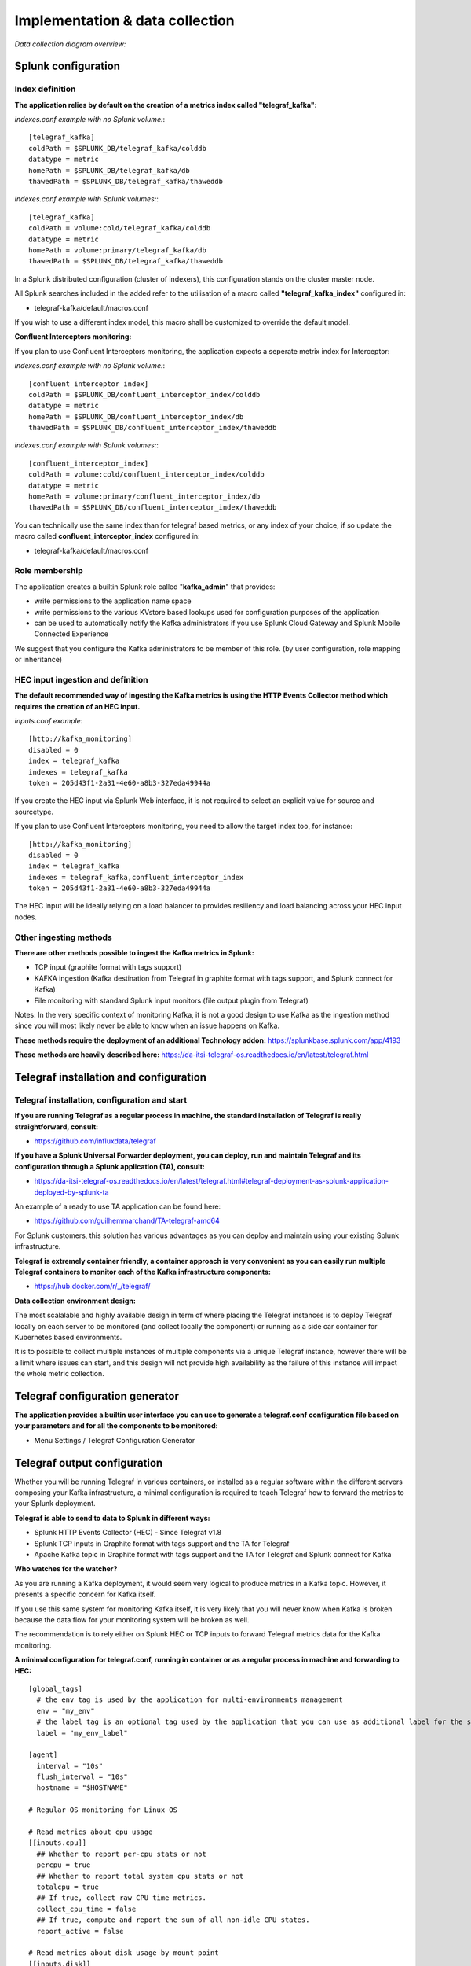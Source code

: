 Implementation & data collection
################################

*Data collection diagram overview:*

.. image:: img/draw.io/overview_diagram.png
   :alt: overview_diagram
   :align: center

Splunk configuration
====================

Index definition
----------------

**The application relies by default on the creation of a metrics index called "telegraf_kafka":**

*indexes.conf example with no Splunk volume:*::

   [telegraf_kafka]
   coldPath = $SPLUNK_DB/telegraf_kafka/colddb
   datatype = metric
   homePath = $SPLUNK_DB/telegraf_kafka/db
   thawedPath = $SPLUNK_DB/telegraf_kafka/thaweddb

*indexes.conf example with Splunk volumes:*::

   [telegraf_kafka]
   coldPath = volume:cold/telegraf_kafka/colddb
   datatype = metric
   homePath = volume:primary/telegraf_kafka/db
   thawedPath = $SPLUNK_DB/telegraf_kafka/thaweddb

In a Splunk distributed configuration (cluster of indexers), this configuration stands on the cluster master node.

All Splunk searches included in the added refer to the utilisation of a macro called **"telegraf_kafka_index"** configured in:

* telegraf-kafka/default/macros.conf

If you wish to use a different index model, this macro shall be customized to override the default model.

**Confluent Interceptors monitoring:**

If you plan to use Confluent Interceptors monitoring, the application expects a seperate metrix index for Interceptor:

*indexes.conf example with no Splunk volume:*::

   [confluent_interceptor_index]
   coldPath = $SPLUNK_DB/confluent_interceptor_index/colddb
   datatype = metric
   homePath = $SPLUNK_DB/confluent_interceptor_index/db
   thawedPath = $SPLUNK_DB/confluent_interceptor_index/thaweddb

*indexes.conf example with Splunk volumes:*::

   [confluent_interceptor_index]
   coldPath = volume:cold/confluent_interceptor_index/colddb
   datatype = metric
   homePath = volume:primary/confluent_interceptor_index/db
   thawedPath = $SPLUNK_DB/confluent_interceptor_index/thaweddb

You can technically use the same index than for telegraf based metrics, or any index of your choice, if so update the macro called **confluent_interceptor_index** configured in:

* telegraf-kafka/default/macros.conf

Role membership
---------------

The application creates a builtin Splunk role called "**kafka_admin**" that provides:

- write permissions to the application name space
- write permissions to the various KVstore based lookups used for configuration purposes of the application
- can be used to automatically notify the Kafka administrators if you use Splunk Cloud Gateway and Splunk Mobile Connected Experience

We suggest that you configure the Kafka administrators to be member of this role. (by user configuration, role mapping or inheritance)

HEC input ingestion and definition
----------------------------------

**The default recommended way of ingesting the Kafka metrics is using the HTTP Events Collector method which requires the creation of an HEC input.**

*inputs.conf example:*

::

   [http://kafka_monitoring]
   disabled = 0
   index = telegraf_kafka
   indexes = telegraf_kafka
   token = 205d43f1-2a31-4e60-a8b3-327eda49944a

If you create the HEC input via Splunk Web interface, it is not required to select an explicit value for source and sourcetype.

If you plan to use Confluent Interceptors monitoring, you need to allow the target index too, for instance:

::

   [http://kafka_monitoring]
   disabled = 0
   index = telegraf_kafka
   indexes = telegraf_kafka,confluent_interceptor_index
   token = 205d43f1-2a31-4e60-a8b3-327eda49944a


The HEC input will be ideally relying on a load balancer to provides resiliency and load balancing across your HEC input nodes.

Other ingesting methods
-----------------------

**There are other methods possible to ingest the Kafka metrics in Splunk:**

* TCP input (graphite format with tags support)
* KAFKA ingestion (Kafka destination from Telegraf in graphite format with tags support, and Splunk connect for Kafka)
* File monitoring with standard Splunk input monitors (file output plugin from Telegraf)

Notes: In the very specific context of monitoring Kafka, it is not a good design to use Kafka as the ingestion method since you will most likely never be able to know when an issue happens on Kafka.

**These methods require the deployment of an additional Technology addon:** https://splunkbase.splunk.com/app/4193

**These methods are heavily described here:** https://da-itsi-telegraf-os.readthedocs.io/en/latest/telegraf.html

Telegraf installation and configuration
=======================================

Telegraf installation, configuration and start
----------------------------------------------

**If you are running Telegraf as a regular process in machine, the standard installation of Telegraf is really straightforward, consult:**

- https://github.com/influxdata/telegraf

**If you have a Splunk Universal Forwarder deployment, you can deploy, run and maintain Telegraf and its configuration through a Splunk application (TA), consult:**

- https://da-itsi-telegraf-os.readthedocs.io/en/latest/telegraf.html#telegraf-deployment-as-splunk-application-deployed-by-splunk-ta

An example of a ready to use TA application can be found here:

- https://github.com/guilhemmarchand/TA-telegraf-amd64

For Splunk customers, this solution has various advantages as you can deploy and maintain using your existing Splunk infrastructure.

**Telegraf is extremely container friendly, a container approach is very convenient as you can easily run multiple Telegraf containers to monitor each of the Kafka infrastructure components:**

- https://hub.docker.com/r/_/telegraf/

**Data collection environment design:**

The most scalalable and highly available design in term of where placing the Telegraf instances is to deploy Telegraf locally on each server to be monitored (and collect locally the component) or running as a side car container for Kubernetes based environments.

It is to possible to collect multiple instances of multiple components via a unique Telegraf instance, however there will be a limit where issues can start, and this design will not provide high availability as the failure of this instance will impact the whole metric collection.

Telegraf configuration generator
================================

**The application provides a builtin user interface you can use to generate a telegraf.conf configuration file based on your parameters and for all the components to be monitored:**

* Menu Settings / Telegraf Configuration Generator

.. image:: img/config-generator1.png
   :alt: config-generator1.png
   :align: center

.. image:: img/config-generator2.png
   :alt: config-generator2.png
   :align: center

Telegraf output configuration
=============================

Whether you will be running Telegraf in various containers, or installed as a regular software within the different servers composing your Kafka
infrastructure, a minimal configuration is required to teach Telegraf how to forward the metrics to your Splunk deployment.

**Telegraf is able to send to data to Splunk in different ways:**

* Splunk HTTP Events Collector (HEC) - Since Telegraf v1.8
* Splunk TCP inputs in Graphite format with tags support and the TA for Telegraf
* Apache Kafka topic in Graphite format with tags support and the TA for Telegraf and Splunk connect for Kafka

**Who watches for the watcher?**

As you are running a Kafka deployment, it would seem very logical to produce metrics in a Kafka topic.
However, it presents a specific concern for Kafka itself.

If you use this same system for monitoring Kafka itself, it is very likely that you will never know when Kafka is broken because the data flow for your monitoring system will be broken as well.

The recommendation is to rely either on Splunk HEC or TCP inputs to forward Telegraf metrics data for the Kafka monitoring.

**A minimal configuration for telegraf.conf, running in container or as a regular process in machine and forwarding to HEC:**

::

    [global_tags]
      # the env tag is used by the application for multi-environments management
      env = "my_env"
      # the label tag is an optional tag used by the application that you can use as additional label for the services or infrastructure
      label = "my_env_label"

    [agent]
      interval = "10s"
      flush_interval = "10s"
      hostname = "$HOSTNAME"

    # Regular OS monitoring for Linux OS

    # Read metrics about cpu usage
    [[inputs.cpu]]
      ## Whether to report per-cpu stats or not
      percpu = true
      ## Whether to report total system cpu stats or not
      totalcpu = true
      ## If true, collect raw CPU time metrics.
      collect_cpu_time = false
      ## If true, compute and report the sum of all non-idle CPU states.
      report_active = false

    # Read metrics about disk usage by mount point
    [[inputs.disk]]

      ## Ignore mount points by filesystem type.
      ignore_fs = ["tmpfs", "devtmpfs", "devfs"]

    # Read metrics about disk IO by device
    [[inputs.diskio]]

    # Get kernel statistics from /proc/stat
    [[inputs.kernel]]

    # Read metrics about memory usage
    [[inputs.mem]]

    # Get the number of processes and group them by status
    [[inputs.processes]]

    # Read metrics about swap memory usage
    [[inputs.swap]]

    # Read metrics about system load & uptime
    [[inputs.system]]

    # # Read metrics about network interface usage
    [[inputs.net]]

    # # Read TCP metrics such as established, time wait and sockets counts.
    [[inputs.netstat]]

    # # Monitor process cpu and memory usage
    [[inputs.procstat]]
       pattern = ".*"

    # outputs
    [[outputs.http]]
       url = "https://splunk:8088/services/collector"
       insecure_skip_verify = true
       data_format = "splunkmetric"
        ## Provides time, index, source overrides for the HEC
       splunkmetric_hec_routing = true
        ## Additional HTTP headers
        [outputs.http.headers]
       # Should be set manually to "application/json" for json data_format
          Content-Type = "application/json"
          Authorization = "Splunk 205d43f1-2a31-4e60-a8b3-327eda49944a"
          X-Splunk-Request-Channel = "205d43f1-2a31-4e60-a8b3-327eda49944a"

**If for some reasons, you have to use either of the 2 other solutions, please consult:**

* https://da-itsi-telegraf-os.readthedocs.io/en/latest/telegraf.html

Notes: The configuration above provides out of the box OS monitoring for the hosts, which can be used by the Operating System monitoring application for Splunk:

https://splunkbase.splunk.com/app/4271/

Jolokia JVM monitoring
======================

.. image:: img/jolokia_logo.png
   :alt: jolokia_logo.png
   :align: center

**The following Kafka components require Jolokia to be deployed and started, as the modern and efficient interface to JMX that is collected by Telegraf:**

* Zookeeper
* Apache Kafka Brokers
* Apache Kafka Connect
* Confluent schema-registry
* Confluent ksql-server
* Confluent kafka-rest

**For the complete documentation of Jolokia, see:**

- https://jolokia.org

**Jolokia JVM agent can be started in 2 ways, either as using the -javaagent argument during the start of the JVM, or on the fly by attaching Jolokia to the PID ot the JVM:**

- https://jolokia.org/reference/html/agents.html#agents-jvm

Starting Jolokia with the JVM
=============================

**To start Jolokia agent using the -javaagent argument, use such option at the start of the JVM:**

::

    -javaagent:/opt/jolokia/jolokia.jar=port=8778,host=0.0.0.0

*Note: This method is the method used in the docker example within this documentation by using the environment variables of the container.*

**When running on dedicated servers or virtual machines, update the relevant systemd configuration file to start Jolokia automatically:**

For Zookeeper
-------------

**For bare-metals and dedicated VMs:**

- Edit: ``/lib/systemd/system/confluent-zookeeper.service``

- Add ``-javaagent`` argument:

::

  [Unit]
  Description=Apache Kafka - ZooKeeper
  Documentation=http://docs.confluent.io/
  After=network.target

  [Service]
  Type=simple
  User=cp-kafka
  Group=confluent
  ExecStart=/usr/bin/zookeeper-server-start /etc/kafka/zookeeper.properties
  Environment="KAFKA_OPTS=-javaagent:/opt/jolokia/jolokia.jar=port=8778,host=0.0.0.0"
  Environment="LOG_DIR=/var/log/zookeeper"
  TimeoutStopSec=180
  Restart=no

  [Install]
  WantedBy=multi-user.target

- Reload systemd and restart:

::

    sudo systemctl daemon-restart
    sudo systemctl restart confluent-zookeeper

**For container based environments:**

*Define the following environment variable when starting the containers:*

::

    KAFKA_OPTS: "-javaagent:/opt/jolokia/jolokia.jar=port=8778,host=0.0.0.0"

For Kafka brokers
-----------------

**For bare-metals and dedicated VMs:**

- Edit: ``/lib/systemd/system/confluent-kafka.service``

- Add ``-javaagent`` argument:

::

    [Unit]
    Description=Apache Kafka - broker
    Documentation=http://docs.confluent.io/
    After=network.target confluent-zookeeper.target

    [Service]
    Type=simple
    User=cp-kafka
    Group=confluent
    ExecStart=/usr/bin/kafka-server-start /etc/kafka/server.properties
    Environment="KAFKA_OPTS=-javaagent:/opt/jolokia/jolokia.jar=port=8778,host=0.0.0.0"
    TimeoutStopSec=180
    Restart=no

    [Install]
    WantedBy=multi-user.target

- Reload systemd and restart:

::

    sudo systemctl daemon-restart
    sudo systemctl restart confluent-kafka

**For container based environments:**

*Define the following environment variable when starting the containers:*

::

    KAFKA_OPTS: "-javaagent:/opt/jolokia/jolokia.jar=port=8778,host=0.0.0.0"

For Kafka Connect
-----------------

**For bare-metals and dedicated VMs:**

- Edit: ``/lib/systemd/system/confluent-kafka-connect.service``

- Add ``-javaagent`` argument:

::

    [Unit]
    Description=Apache Kafka Connect - distributed
    Documentation=http://docs.confluent.io/
    After=network.target confluent-kafka.target

    [Service]
    Type=simple
    User=cp-kafka-connect
    Group=confluent
    ExecStart=/usr/bin/connect-distributed /etc/kafka/connect-distributed.properties
    Environment="KAFKA_OPTS=-javaagent:/opt/jolokia/jolokia.jar=port=8778,host=0.0.0.0"
    Environment="LOG_DIR=/var/log/connect"
    TimeoutStopSec=180
    Restart=no

    [Install]
    WantedBy=multi-user.target

- Reload systemd and restart:

::

    sudo systemctl daemon-restart
    sudo systemctl restart confluent-kafka-connect

**For container based environments:**

*Define the following environment variable when starting the containers:*

::

    KAFKA_OPTS: "-javaagent:/opt/jolokia/jolokia.jar=port=8778,host=0.0.0.0"

For Confluent schema-registry
-----------------------------

**For bare-metals and dedicated VMs:**

- Edit: ``/lib/systemd/system/confluent-schema-registry.service``

- Add ``-javaagent`` argument:

::

    [Unit]
    Description=RESTful Avro schema registry for Apache Kafka
    Documentation=http://docs.confluent.io/
    After=network.target confluent-kafka.target

    [Service]
    Type=simple
    User=cp-schema-registry
    Group=confluent
    Environment="LOG_DIR=/var/log/confluent/schema-registry"
    Environment="SCHEMA_REGISTRY_OPTS=-javaagent:/opt/jolokia/jolokia.jar=port=8778,host=0.0.0.0"
    ExecStart=/usr/bin/schema-registry-start /etc/schema-registry/schema-registry.properties
    TimeoutStopSec=180
    Restart=no

    [Install]
    WantedBy=multi-user.target

- Reload systemd and restart:

::

    sudo systemctl daemon-restart
    sudo systemctl restart confluent-schema-registry

**For container based environments:**

*Define the following environment variable when starting the containers:*

::

    SCHEMA_REGISTRY_OPTS: "-javaagent:/opt/jolokia/jolokia.jar=port=8778,host=0.0.0.0"

For Confluent ksql-server
-------------------------

**For bare-metals and dedicated VMs:**

- Edit: ``/lib/systemd/system/confluent-ksql.service``

- Add ``-javaagent`` argument:

::

    [Unit]
    Description=Streaming SQL engine for Apache Kafka
    Documentation=http://docs.confluent.io/
    After=network.target confluent-kafka.target confluent-schema-registry.target

    [Service]
    Type=simple
    User=cp-ksql
    Group=confluent
    Environment="LOG_DIR=/var/log/confluent/ksql"
    Environment="KSQL_OPTS=-javaagent:/opt/jolokia/jolokia.jar=port=8778,host=0.0.0.0"
    ExecStart=/usr/bin/ksql-server-start /etc/ksql/ksql-server.properties
    TimeoutStopSec=180
    Restart=no

    [Install]
    WantedBy=multi-user.target

- Reload systemd and restart:

::

    sudo systemctl daemon-restart
    sudo systemctl restart confluent-ksql

**For container based environments:**

*Define the following environment variable when starting the containers:*

::

    KSQL_OPTS: "-javaagent:/opt/jolokia/jolokia.jar=port=8778,host=0.0.0.0"

For Confluent kafka-rest
------------------------

**For bare-metals and dedicated VMs:**

- Edit: ``/lib/systemd/system/confluent-kafka-rest.service``

- Add ``-javaagent`` argument:

::

    [Unit]
    Description=A REST proxy for Apache Kafka
    Documentation=http://docs.confluent.io/
    After=network.target confluent-kafka.target

    [Service]
    Type=simple
    User=cp-kafka-rest
    Group=confluent
    Environment="LOG_DIR=/var/log/confluent/kafka-rest"
    Environment="KAFKAREST_OPTS=-javaagent:/opt/jolokia/jolokia.jar=port=8778,host=0.0.0.0"


    ExecStart=/usr/bin/kafka-rest-start /etc/kafka-rest/kafka-rest.properties
    TimeoutStopSec=180
    Restart=no

    [Install]
    WantedBy=multi-user.target

- Reload systemd and restart:

::

    sudo systemctl daemon-restart
    sudo systemctl restart confluent-kafka-rest

**For container based environments:**

*Define the following environment variable when starting the containers:*

::

    KAFKAREST_OPTS: "-javaagent:/opt/jolokia/jolokia.jar=port=8778,host=0.0.0.0"

Notes: "KAFKAREST_OPTS" is not a typo, this is the real name of the environment variable for some reason.

Starting Jolokia on the fly
===========================

**To attach Jolokia agent to an existing JVM, identify its process ID (PID), simplistic example:**

::

    ps -ef | grep 'kafka.properties' | grep -v grep | awk '{print $1}'

**Then:**

::

    java -jar /opt/jolokia/jolokia.jar --host 0.0.0.0 --port 8778 start <PID>

*Add this operation to any custom init scripts you use to start the Kafka components.*

Zookeeper monitoring
====================

*Since the v1.1.31, Zookeeper metrics are now collected via JMX and Jolokia rather than the Telegraf Zookeeper plugin.*

Collecting with Telegraf
------------------------

Depending on how you run Kafka and your architecture preferences, you may prefer to collect all the brokers metrics from one Telegraf collector, or installed locally on the Kafka brocker machine.

**Connecting to multiple remote Jolokia instances:**

::

    [[inputs.jolokia2_agent]]
      name_prefix = "zk_"
      urls = ["http://zookeeper-1:8778/jolokia","http://zookeeper-2:8778/jolokia","http://zookeeper-3:8778/jolokia"]

**Connecting to the local Jolokia instance:**

::

    # Zookeeper JVM monitoring
    [[inputs.jolokia2_agent]]
      name_prefix = "zk_"
      urls = ["http://$HOSTNAME:8778/jolokia"]

Full telegraf.conf example
--------------------------

*The following telegraf.conf collects a cluster of 3 Zookeeper nodes:*

::

    [global_tags]
      # the env tag is used by the application for multi-environments management
      env = "my_env"
      # the label tag is an optional tag used by the application that you can use as additional label for the services or infrastructure
      label = "my_env_label"

    [agent]
      interval = "10s"
      flush_interval = "10s"
      hostname = "$HOSTNAME"

    # outputs
    [[outputs.http]]
       url = "https://splunk:8088/services/collector"
       insecure_skip_verify = true
       data_format = "splunkmetric"
        ## Provides time, index, source overrides for the HEC
       splunkmetric_hec_routing = true
        ## Additional HTTP headers
        [outputs.http.headers]
       # Should be set manually to "application/json" for json data_format
          Content-Type = "application/json"
          Authorization = "Splunk 205d43f1-2a31-4e60-a8b3-327eda49944a"
          X-Splunk-Request-Channel = "205d43f1-2a31-4e60-a8b3-327eda49944a"

    # Zookeeper JMX collection

    [[inputs.jolokia2_agent]]
      name_prefix = "zk_"
      urls = ["http://zookeeper-1:8778/jolokia","http://zookeeper-2:8778/jolokia","http://zookeeper-3:8778/jolokia"]

    [[inputs.jolokia2_agent.metric]]
      name  = "quorum"
      mbean = "org.apache.ZooKeeperService:name0=*"
      tag_keys = ["name0"]

    [[inputs.jolokia2_agent.metric]]
      name = "leader"
      mbean = "org.apache.ZooKeeperService:name0=*,name1=*,name2=Leader"
      tag_keys = ["name1"]

    [[inputs.jolokia2_agent.metric]]
      name = "follower"
      mbean = "org.apache.ZooKeeperService:name0=*,name1=*,name2=Follower"
      tag_keys = ["name1"]

**Visualization of metrics within the Splunk metrics workspace application:**

.. image:: img/zookeeper_metrics_workspace.png
   :alt: zookeeper_metrics_workspace.png
   :align: center

**Using mcatalog search command to verify data availability:**

::

    | mcatalog values(metric_name) values(_dims) where index=* metric_name=zk_*

Kafka brokers monitoring with Jolokia
=====================================

Collecting with Telegraf
------------------------

Depending on how you run Kafka and your architecture preferences, you may prefer to collect all the brokers metrics from one Telegraf collector, or installed locally on the Kafka brocker machine.

**Connecting to multiple remote Jolokia instances:**

::

    # Kafka JVM monitoring
    [[inputs.jolokia2_agent]]
      name_prefix = "kafka_"
      urls = ["http://kafka-1:18778/jolokia","http://kafka-2:28778/jolokia","http://kafka-3:38778/jolokia"]

**Connecting to the local Jolokia instance:**

::

    # Kafka JVM monitoring
    [[inputs.jolokia2_agent]]
      name_prefix = "kafka_"
      urls = ["http://$HOSTNAME:8778/jolokia"]

Full telegraf.conf example
--------------------------

*The following telegraf.conf collects a cluster of 3 Kafka brokers:*

::

    [global_tags]
      # the env tag is used by the application for multi-environments management
      env = "my_env"
      # the label tag is an optional tag used by the application that you can use as additional label for the services or infrastructure
      label = "my_env_label"

    [agent]
      interval = "10s"
      flush_interval = "10s"
      hostname = "$HOSTNAME"

    # outputs
    [[outputs.http]]
       url = "https://splunk:8088/services/collector"
       insecure_skip_verify = true
       data_format = "splunkmetric"
        ## Provides time, index, source overrides for the HEC
       splunkmetric_hec_routing = true
        ## Additional HTTP headers
        [outputs.http.headers]
       # Should be set manually to "application/json" for json data_format
          Content-Type = "application/json"
          Authorization = "Splunk 205d43f1-2a31-4e60-a8b3-327eda49944a"
          X-Splunk-Request-Channel = "205d43f1-2a31-4e60-a8b3-327eda49944a"

    # Kafka JVM monitoring

    [[inputs.jolokia2_agent]]
      name_prefix = "kafka_"
      urls = ["http://kafka-1:18778/jolokia","http://kafka-2:28778/jolokia","http://kafka-3:38778/jolokia"]

    [[inputs.jolokia2_agent.metric]]
      name         = "controller"
      mbean        = "kafka.controller:name=*,type=*"
      field_prefix = "$1."

    [[inputs.jolokia2_agent.metric]]
      name         = "replica_manager"
      mbean        = "kafka.server:name=*,type=ReplicaManager"
      field_prefix = "$1."

    [[inputs.jolokia2_agent.metric]]
      name         = "purgatory"
      mbean        = "kafka.server:delayedOperation=*,name=*,type=DelayedOperationPurgatory"
      field_prefix = "$1."
      field_name   = "$2"

    [[inputs.jolokia2_agent.metric]]
      name     = "client"
      mbean    = "kafka.server:client-id=*,type=*"
      tag_keys = ["client-id", "type"]

    [[inputs.jolokia2_agent.metric]]
      name         = "network"
      mbean        = "kafka.network:name=*,request=*,type=RequestMetrics"
      field_prefix = "$1."
      tag_keys     = ["request"]

    [[inputs.jolokia2_agent.metric]]
      name         = "network"
      mbean        = "kafka.network:name=ResponseQueueSize,type=RequestChannel"
      field_prefix = "ResponseQueueSize"
      tag_keys     = ["name"]

    [[inputs.jolokia2_agent.metric]]
      name         = "network"
      mbean        = "kafka.network:name=NetworkProcessorAvgIdlePercent,type=SocketServer"
      field_prefix = "NetworkProcessorAvgIdlePercent"
      tag_keys     = ["name"]

    [[inputs.jolokia2_agent.metric]]
      name         = "topics"
      mbean        = "kafka.server:name=*,type=BrokerTopicMetrics"
      field_prefix = "$1."

    [[inputs.jolokia2_agent.metric]]
      name         = "topic"
      mbean        = "kafka.server:name=*,topic=*,type=BrokerTopicMetrics"
      field_prefix = "$1."
      tag_keys     = ["topic"]

    [[inputs.jolokia2_agent.metric]]
      name       = "partition"
      mbean      = "kafka.log:name=*,partition=*,topic=*,type=Log"
      field_name = "$1"
      tag_keys   = ["topic", "partition"]

    [[inputs.jolokia2_agent.metric]]
      name       = "log"
      mbean      = "kafka.log:name=LogFlushRateAndTimeMs,type=LogFlushStats"
      field_name = "LogFlushRateAndTimeMs"
      tag_keys   = ["name"]

    [[inputs.jolokia2_agent.metric]]
      name       = "partition"
      mbean      = "kafka.cluster:name=UnderReplicated,partition=*,topic=*,type=Partition"
      field_name = "UnderReplicatedPartitions"
      tag_keys   = ["topic", "partition"]

    [[inputs.jolokia2_agent.metric]]
      name     = "request_handlers"
      mbean    = "kafka.server:name=RequestHandlerAvgIdlePercent,type=KafkaRequestHandlerPool"
      tag_keys = ["name"]

    # JVM garbage collector monitoring
    [[inputs.jolokia2_agent.metric]]
      name     = "jvm_garbage_collector"
      mbean    = "java.lang:name=*,type=GarbageCollector"
      paths    = ["CollectionTime", "CollectionCount", "LastGcInfo"]
      tag_keys = ["name"]

**Visualization of metrics within the Splunk metrics workspace application:**

.. image:: img/kafka_monitoring_metrics_workspace.png
   :alt: kafka_kafka_metrics_workspace.png
   :align: center

**Using mcatalog search command to verify data availability:**

::

    | mcatalog values(metric_name) values(_dims) where index=* metric_name=kafka_*.*

Kafka connect monitoring
========================

Collecting with Telegraf
------------------------

**Connecting to multiple remote Jolokia instances:**

::

   # Kafka-connect JVM monitoring
   [[inputs.jolokia2_agent]]
     name_prefix = "kafka_connect."
     urls = ["http://kafka-connect-1:18779/jolokia","http://kafka-connect-2:28779/jolokia","http://kafka-connect-3:38779/jolokia"]

**Connecting to local Jolokia instance:**

::

   # Kafka-connect JVM monitoring
    [[inputs.jolokia2_agent]]
      name_prefix = "kafka_connect."
      urls = ["http://$HOSTNAME:8778/jolokia"]

Full telegraf.conf example
--------------------------

*bellow a full telegraf.conf example:*

::

   [global_tags]
     # the env tag is used by the application for multi-environments management
     env = "my_env"
     # the label tag is an optional tag used by the application that you can use as additional label for the services or infrastructure
     label = "my_env_label"

   [agent]
     interval = "10s"
     flush_interval = "10s"
     hostname = "$HOSTNAME"

   # outputs
   [[outputs.http]]
      url = "https://splunk:8088/services/collector"
      insecure_skip_verify = true
      data_format = "splunkmetric"
       ## Provides time, index, source overrides for the HEC
      splunkmetric_hec_routing = true
       ## Additional HTTP headers
       [outputs.http.headers]
      # Should be set manually to "application/json" for json data_format
         Content-Type = "application/json"
         Authorization = "Splunk 205d43f1-2a31-4e60-a8b3-327eda49944a"
         X-Splunk-Request-Channel = "205d43f1-2a31-4e60-a8b3-327eda49944a"

   # Kafka-connect JVM monitoring

   [[inputs.jolokia2_agent]]
     name_prefix = "kafka_connect."
     urls = ["http://kafka-connect-1:18779/jolokia","http://kafka-connect-2:28779/jolokia","http://kafka-connect-3:38779/jolokia"]

   [[inputs.jolokia2_agent.metric]]
     name         = "worker"
     mbean        = "kafka.connect:type=connect-worker-metrics"

   [[inputs.jolokia2_agent.metric]]
     name         = "worker"
     mbean        = "kafka.connect:type=connect-worker-rebalance-metrics"

   [[inputs.jolokia2_agent.metric]]
     name         = "connector-task"
     mbean        = "kafka.connect:type=connector-task-metrics,connector=*,task=*"
     tag_keys = ["connector", "task"]

   [[inputs.jolokia2_agent.metric]]
     name         = "sink-task"
     mbean        = "kafka.connect:type=sink-task-metrics,connector=*,task=*"
     tag_keys = ["connector", "task"]

   [[inputs.jolokia2_agent.metric]]
     name         = "source-task"
     mbean        = "kafka.connect:type=source-task-metrics,connector=*,task=*"
     tag_keys = ["connector", "task"]

   [[inputs.jolokia2_agent.metric]]
     name         = "error-task"
     mbean        = "kafka.connect:type=task-error-metrics,connector=*,task=*"
     tag_keys = ["connector", "task"]

   # Kafka connect return a status value which is non numerical
   # Using the enum processor with the following configuration replaces the string value by our mapping
   [[processors.enum]]
     [[processors.enum.mapping]]
       ## Name of the field to map
       field = "status"

       ## Table of mappings
       [processors.enum.mapping.value_mappings]
         paused = 0
         running = 1
         unassigned = 2
         failed = 3
         destroyed = 4

**Visualization of metrics within the Splunk metrics workspace application:**

.. image:: img/kafka_connect_metrics_workspace.png
   :alt: kafka_kafka_connect_workspace.png
   :align: center

**Using mcatalog search command to verify data availability:**

::

    | mcatalog values(metric_name) values(_dims) where index=* metric_name=kafka_connect.*

Kafka LinkedIn monitor - end to end monitoring
==============================================

Installing and starting the Kafka monitor
-----------------------------------------

**LinkedIn provides an extremely powerful open source end to end monitoring solution for Kafka, please consult:**

* https://github.com/linkedin/kafka-monitor

As a builtin configuration, the kafka-monitor implements a jolokia agent, so collecting the metrics with Telegraf cannot be more easy !

**It is very straightforward to run the kafka-monitor in a docker container, first you need to create your own image:**

* https://github.com/linkedin/kafka-monitor/tree/master/docker

**In a nutshell, you would:**

::

    git clone https://github.com/linkedin/kafka-monitor.git
    cd kafka-monitor
    ./gradlew jar
    cd docker

*Edit the Makefile to match your needs*

::

    make container
    make push

**Then start your container, example with docker-compose:**

::

    kafka-monitor:
    image: guilhemmarchand/kafka-monitor:2.0.3
    hostname: kafka-monitor
    volumes:
      - ../kafka-monitor:/usr/local/share/kafka-monitor
    command: "/opt/kafka-monitor/bin/kafka-monitor-start.sh /usr/local/share/kafka-monitor/kafka-monitor.properties"

**Once your Kafka monitor is running, you need a Telegraf instance that will be collecting the JMX beans, example:**

::

    [global_tags]
      # the env tag is used by the application for multi-environments management
      env = "my_env"
      # the label tag is an optional tag used by the application that you can use as additional label for the services or infrastructure
      label = "my_env_label"

    [agent]
      interval = "10s"
      flush_interval = "10s"
      hostname = "$HOSTNAME"

    # outputs
    [[outputs.http]]
       url = "https://splunk:8088/services/collector"
       insecure_skip_verify = true
       data_format = "splunkmetric"
        ## Provides time, index, source overrides for the HEC
       splunkmetric_hec_routing = true
        ## Additional HTTP headers
        [outputs.http.headers]
       # Should be set manually to "application/json" for json data_format
          Content-Type = "application/json"
          Authorization = "Splunk 205d43f1-2a31-4e60-a8b3-327eda49944a"
          X-Splunk-Request-Channel = "205d43f1-2a31-4e60-a8b3-327eda49944a"

    # Kafka JVM monitoring

    [[inputs.jolokia2_agent]]
      name_prefix = "kafka_"
      urls = ["http://kafka-monitor:8778/jolokia"]

    [[inputs.jolokia2_agent.metric]]
      name         = "kafka-monitor"
      mbean        = "kmf.services:name=*,type=*"

**Visualization of metrics within the Splunk metrics workspace application:**

.. image:: img/kafka_monitoring_metrics_workspace.png
   :alt: kafka_monitoring_metrics_workspace.png
   :align: center

**Using mcatalog search command to verify data availability:**

::

    | mcatalog values(metric_name) values(_dims) where index=* metric_name=kafka_kafka-monitor.*

Confluent schema-registry
=========================

Collecting with Telegraf
------------------------

**Connecting to multiple remote Jolokia instances:**

::

   [[inputs.jolokia2_agent]]
     name_prefix = "kafka_schema-registry."
     urls = ["http://schema-registry:18783/jolokia"]

**Connecting to local Jolokia instance:**

::

   # Kafka-connect JVM monitoring
    [[inputs.jolokia2_agent]]
     name_prefix = "kafka_schema-registry."
      urls = ["http://$HOSTNAME:8778/jolokia"]

Full telegraf.conf example
--------------------------

*bellow a full telegraf.conf example:*

::

   [global_tags]
     # the env tag is used by the application for multi-environments management
     env = "my_env"
     # the label tag is an optional tag used by the application that you can use as additional label for the services or infrastructure
     label = "my_env_label"

   [agent]
     interval = "10s"
     flush_interval = "10s"
     hostname = "$HOSTNAME"

   # outputs
   [[outputs.http]]
      url = "https://splunk:8088/services/collector"
      insecure_skip_verify = true
      data_format = "splunkmetric"
       ## Provides time, index, source overrides for the HEC
      splunkmetric_hec_routing = true
       ## Additional HTTP headers
       [outputs.http.headers]
      # Should be set manually to "application/json" for json data_format
         Content-Type = "application/json"
         Authorization = "Splunk 205d43f1-2a31-4e60-a8b3-327eda49944a"
         X-Splunk-Request-Channel = "205d43f1-2a31-4e60-a8b3-327eda49944a"

   # schema-registry JVM monitoring

   [[inputs.jolokia2_agent]]
     name_prefix = "kafka_schema-registry."
     urls = ["http://schema-registry:18783/jolokia"]

   [[inputs.jolokia2_agent.metric]]
     name         = "jetty-metrics"
     mbean        = "kafka.schema.registry:type=jetty-metrics"
     paths = ["connections-active", "connections-opened-rate", "connections-closed-rate"]

   [[inputs.jolokia2_agent.metric]]
     name         = "master-slave-role"
     mbean        = "kafka.schema.registry:type=master-slave-role"

   [[inputs.jolokia2_agent.metric]]
     name         = "jersey-metrics"
     mbean        = "kafka.schema.registry:type=jersey-metrics"

**Visualization of metrics within the Splunk metrics workspace application:**

.. image:: img/confluent_schema-registry_metrics_workspace.png
   :alt: confluent_schema-registry_metrics_workspace.png
   :align: center

**Using mcatalog search command to verify data availability:**

::

    | mcatalog values(metric_name) values(_dims) where index=* metric_name=kafka_schema-registry.*

Confluent ksql-server
=====================

Collecting with Telegraf
------------------------

**Connecting to multiple remote Jolokia instances:**

::

    [[inputs.jolokia2_agent]]
      name_prefix = "kafka_"
      urls = ["http://ksql-server-1:18784/jolokia"]

**Connecting to local Jolokia instance:**

::

    [[inputs.jolokia2_agent]]
      name_prefix = "kafka_"
      urls = ["http://$HOSTNAME:18784/jolokia"]

Full telegraf.conf example
--------------------------

*bellow a full telegraf.conf example:*

::

   [global_tags]
     # the env tag is used by the application for multi-environments management
     env = "my_env"
     # the label tag is an optional tag used by the application that you can use as additional label for the services or infrastructure
     label = "my_env_label"

   [agent]
     interval = "10s"
     flush_interval = "10s"
     hostname = "$HOSTNAME"

   # outputs
   [[outputs.http]]
      url = "https://splunk:8088/services/collector"
      insecure_skip_verify = true
      data_format = "splunkmetric"
       ## Provides time, index, source overrides for the HEC
      splunkmetric_hec_routing = true
       ## Additional HTTP headers
       [outputs.http.headers]
      # Should be set manually to "application/json" for json data_format
         Content-Type = "application/json"
         Authorization = "Splunk 205d43f1-2a31-4e60-a8b3-327eda49944a"
         X-Splunk-Request-Channel = "205d43f1-2a31-4e60-a8b3-327eda49944a"

   # ksql-server JVM monitoring

    [[inputs.jolokia2_agent]]
      name_prefix = "kafka_"
      urls = ["http://ksql-server:18784/jolokia"]

    [[inputs.jolokia2_agent.metric]]
      name         = "ksql-server"
      mbean        = "io.confluent.ksql.metrics:type=*"

**Visualization of metrics within the Splunk metrics workspace application:**

.. image:: img/confluent_ksql_server_metrics_workspace.png
   :alt: confluent_ksql_server_metrics_workspace.png
   :align: center

**Using mcatalog search command to verify data availability:**

::

    | mcatalog values(metric_name) values(_dims) where index=* metric_name=kafka_ksql-server.*

Confluent kafka-rest
====================

Collecting with Telegraf
------------------------

**Connecting to multiple remote Jolokia instances:**

::

    [[inputs.jolokia2_agent]]
      name_prefix = "kafka_kafka-rest."
      urls = ["http://kafka-rest:8778/jolokia"]

**Connecting to local Jolokia instance:**

::

    [[inputs.jolokia2_agent]]
      name_prefix = "kafka_kafka-rest."
      urls = ["http://$HOSTNAME:18785/jolokia"]

Full telegraf.conf example
--------------------------

*bellow a full telegraf.conf example:*

::

   [global_tags]
     # the env tag is used by the application for multi-environments management
     env = "my_env"
     # the label tag is an optional tag used by the application that you can use as additional label for the services or infrastructure
     label = "my_env_label"

   [agent]
     interval = "10s"
     flush_interval = "10s"
     hostname = "$HOSTNAME"

   # outputs
   [[outputs.http]]
      url = "https://splunk:8088/services/collector"
      insecure_skip_verify = true
      data_format = "splunkmetric"
       ## Provides time, index, source overrides for the HEC
      splunkmetric_hec_routing = true
       ## Additional HTTP headers
       [outputs.http.headers]
      # Should be set manually to "application/json" for json data_format
         Content-Type = "application/json"
         Authorization = "Splunk 205d43f1-2a31-4e60-a8b3-327eda49944a"
         X-Splunk-Request-Channel = "205d43f1-2a31-4e60-a8b3-327eda49944a"

    # kafka-rest JVM monitoring

    [[inputs.jolokia2_agent]]
      name_prefix = "kafka_kafka-rest."
      urls = ["http://kafka-rest:18785/jolokia"]

    [[inputs.jolokia2_agent.metric]]
      name         = "jetty-metrics"
      mbean        = "kafka.rest:type=jetty-metrics"
      paths = ["connections-active", "connections-opened-rate", "connections-closed-rate"]

    [[inputs.jolokia2_agent.metric]]
      name         = "jersey-metrics"
      mbean        = "kafka.rest:type=jersey-metrics"

**Visualization of metrics within the Splunk metrics workspace application:**

.. image:: img/confluent_kafka_rest_metrics_workspace.png
   :alt: confluent_kafka_rest_metrics_workspace.png
   :align: center

**Using mcatalog search command to verify data availability:**

::

    | mcatalog values(metric_name) values(_dims) where index=* metric_name=kafka_kafka_kafka-rest.*

Confluent Interceptor Monitoring
================================

Implement Confluent Interceptor integration to Splunk
-----------------------------------------------------

**Confluent Interceptor allows monitoring latency from producers and consumers in any kind of ways and is a very performing and rich way to monitor your Kafka components for Confluent customers:**

- https://docs.confluent.io/current/control-center/installation/clients.html

**To collect Confluent Interceptors metrics in Splunk, we use the following method:**

- We use a Docker container to run the command center console consumer from the interceptor topic, by default "_confluent-monitoring"
- You cannot consume this topic directly in Splunk without the command center console consumer as it contains binary data that would not be readbale
- Once started, the Docker container consumes the topic and outputs the data in the stdout
- The Docker container uses the Splunk Docker logging driver to forward this data to a Splunk HTTP Event Collector endpoint
- Finally, we use the Splunk logs to metrics capabilities to transform the metric events into metrics stored in the Splunk metric store

*For more information about Splunk logs to metrics capabilities, consult:*

- https://docs.splunk.com/Documentation/Splunk/latest/Metrics/L2MOverview

.. image:: img/draw.io/confluent_interceptor_diagram.png
   :alt: confluent_interceptor_diagram.png
   :align: center

**Make sure you enabled Interceptors in your products as explained in the Confluent documentation, for instance for Kafka Connect you will add the following configuration in your worker properties:**

::

  producer.interceptor.classes=io.confluent.monitoring.clients.interceptor.MonitoringProducerInterceptor
  consumer.interceptor.classes=io.confluent.monitoring.clients.interceptor.MonitoringConsumerInterceptor

*Note: adding this config would require a restart of Kafka Connect to be applied*

**Once you decided where to run the Docker container, which could be the same machine hosting the command center for example, you will:**

*Create a new metric (not a event index!) index to store the Confluent interceptor metrics, by default the application excepts:*

- **confluent_interceptor_metrics**

*Create an HEC token dedicated for it, or allow an existing token to forward to the metric index, example:*

::

  [http://confluent_interceptor_metrics]
  disabled = 0
  index = confluent_interceptor_metrics
  indexes = confluent_interceptor_metrics
  token = xxxxxxx-xxxx-xxxx-xxxx-xxxxxxxx

**The following props.conf and transforms.conf configuration need to be deployed to the indexers or intermediate forwarders, these are not need on the search heads:**

*Define the following sourcetype in a props.conf configuration file in Splunk:*

::

  [confluent_interceptor]
  SHOULD_LINEMERGE=false
  LINE_BREAKER=([\r\n]+)
  CHARSET=UTF-8
  # Add the env, label and host inside the JSON, remove anything before the json start
  SEDCMD-add_tags=s/.*?env=([^\s]*)\slabel=([^\s]*)\shost=([^\s]*)\s.*?\{/{"env":"\1","label":"\2","host":"\3",/g

  # Be strict and performer
  TIME_FORMAT=%s%3N
  TIME_PREFIX=\"timestamp\":\"
  MAX_TIMESTAMP_LOOKAHEAD=35

  # Handle the host Meta
  TRANSFORMS-confluent-interceptor-host = confluent_interceptor_host
  # Only keep the metrics, send any other events from the container to the null queue
  TRANSFORMS-setnull = confluent_interceptor_setnull

  # Logs to metrics
  TRANSFORMS-fieldvalue=confluent_interceptor_fields_extraction
  TRANSFORMS-metricslog=confluent_interceptor_eval_pipeline
  METRIC-SCHEMA-TRANSFORMS=metric-schema:extract_metrics

*Define the following transforms in a transforms.conf configuration file in Splunk:*

::

  [confluent_interceptor_setnull]
  REGEX = ^confluentinc/cp-enterprise-control-center
  DEST_KEY = queue
  FORMAT = nullQueue

  [confluent_interceptor_fields_extraction]
  FORMAT = $1::$2
  REGEX = \"([a-zA-Z0-9_\.]+)\":\"?([a-zA-Z0-9_\.-]+)
  REPEAT_MATCH = true
  SOURCE_KEY = _raw
  WRITE_META = true

  [confluent_interceptor_host]
  DEST_KEY = MetaData:Host
  REGEX = \"host\":\"([^\"]*)\"
  FORMAT = host::$1

  [confluent_interceptor_eval_pipeline]
  INGEST_EVAL = metric_name="confluent_interceptor"

  [metric-schema:extract_metrics]
  METRIC-SCHEMA-MEASURES-confluent_interceptor=_ALLNUMS_
  METRIC-SCHEMA-MEASURES-confluent_interceptor=count,aggregateBytes,aggregateCrc,totalLatency,minLatency,maxLatency,arrivalTime
  METRIC-SCHEMA-BLACKLIST-DIMS-confluent_interceptor=host,session,sequence,window,minWindow,maxWindow

*Define a new Docker container, you can use docker-compose for an easier deployment and maintenance:*

- On the machine hosting the Docker container, create a new directory:

::

  mkdir /opt/confluent-interceptor
  cd /opt/confluent-interceptor

- In this directory, copy the command center properties file that you use for command center, at the minimal you need to define the kafka broker and zookeeper connection string:

*Notes: we use the properties file to bootrap the command center console consumer, not an instance of the command center, so you can certainly be even more strict and remove any useless parameter here.*

*control-center.properties*

::

  # (Copyright) Confluent, Inc.

  # These configs are designed to make control center's system requirements as low as
  # reasonably possible. It is still capable of monitoring a moderate number of resources,
  # but it specifically trades off throughput in favor of low CPU load.

  ############################# Server Basics #############################

  # A comma separated list of Apache Kafka cluster host names (required)
  bootstrap.servers=localhost:9092

  # A comma separated list of ZooKeeper host names (for ACLs)
  zookeeper.connect=localhost:2181

  ############################# Control Center Settings #############################

  # Unique identifier for the Control Center
  confluent.controlcenter.id=1

  # Directory for Control Center to store data
  confluent.controlcenter.data.dir=/tmp/confluent/control-center

  # License string for the Control Center
  # confluent.license=Xyz

  # A comma separated list of Connect host names
  # confluent.controlcenter.connect.cluster=http://localhost:8083

  # KSQL cluster URL
  # confluent.controlcenter.ksql.ksqlDB.url=http://localhost:8088

  # Schema Registry cluster URL
  # confluent.controlcenter.schema.registry.url=http://localhost:8081

  # Kafka REST endpoint URL
  # confluent.controlcenter.streams.cprest.url=http://localhost:8090

  # Settings to enable email alerts
  #confluent.controlcenter.mail.enabled=true
  #confluent.controlcenter.mail.host.name=smtp1
  #confluent.controlcenter.mail.port=587
  #confluent.controlcenter.mail.from=kafka-monitor@example.com
  #confluent.controlcenter.mail.password=abcdefg
  #confluent.controlcenter.mail.starttls.required=true

  # Replication for internal Control Center topics.
  # Only lower them for testing.
  # WARNING: replication factor of 1 risks data loss.
  confluent.controlcenter.internal.topics.replication=1

  # Number of partitions for Control Center internal topics
  # Increase for better throughput on monitored data (CPU bound)
  # NOTE: changing requires running `bin/control-center-reset` prior to restart
  confluent.controlcenter.internal.topics.partitions=1

  # Topic used to store Control Center configuration
  # WARNING: replication factor of 1 risks data loss.
  confluent.controlcenter.command.topic.replication=1

  # Enable automatic UI updates
  confluent.controlcenter.ui.autoupdate.enable=true

  # Enable usage data collection
  confluent.controlcenter.usage.data.collection.enable=true

  # Enable Controller Chart in Broker page
  #confluent.controlcenter.ui.controller.chart.enable=true

  ############################# Control Center RBAC Settings #############################

  # Enable RBAC authorization in Control Center by providing a comma-separated list of Metadata Service (MDS) URLs
  #confluent.metadata.bootstrap.server.urls=http://localhost:8090

  # MDS credentials of an RBAC user for Control Center to act on behalf of
  # NOTE: This user must be a SystemAdmin on each Apache Kafka cluster
  #confluent.metadata.basic.auth.user.info=username:password

  # Enable SASL-based authentication for each Apache Kafka cluster (SASL_PLAINTEXT or SASL_SSL required)
  #confluent.controlcenter.streams.security.protocol=SASL_PLAINTEXT
  #confluent.controlcenter.kafka.<name>.security.protocol=SASL_PLAINTEXT

  # Enable authentication using a bearer token for Control Center's REST endpoints
  #confluent.controlcenter.rest.authentication.method=BEARER

  # Public key used to verify bearer tokens
  # NOTE: Must match the MDS public key
  #public.key.path=/path/to/publickey.pem

  ############################# Broker (Metrics reporter) Monitoring #############################

  # Set how far back in time metrics reporter data should be processed
  #confluent.metrics.topic.skip.backlog.minutes=15

  ############################# Stream (Interceptor) Monitoring #############################

  # Keep these settings default unless using non-Confluent interceptors

  # Override topic name for intercepted (should mach custom interceptor settings)
  #confluent.monitoring.interceptor.topic=_confluent-monitoring

  # Number of partitions for the intercepted topic
  confluent.monitoring.interceptor.topic.partitions=1

  # Amount of replication for intercepted topics
  # WARNING: replication factor of 1 risks data loss.
  confluent.monitoring.interceptor.topic.replication=1

  # Set how far back in time interceptor data should be processed
  #confluent.monitoring.interceptor.topic.skip.backlog.minutes=15

  ############################# System Health (Broker) Monitoring #############################

  # Number of partitions for the metrics topic
  confluent.metrics.topic.partitions=1

  # Replication factor for broker monitoring data
  # WARNING: replication factor of 1 risks data loss.
  confluent.metrics.topic.replication=1

  ############################# Streams (state store) settings #############################

  # Increase for better throughput on data processing (CPU bound)
  confluent.controlcenter.streams.num.stream.threads=1

  # Amount of heap to use for internal caches. Increase for better thoughput
  confluent.controlcenter.streams.cache.max.bytes.buffering=100000000

*Finally, create a new docker-compose.yml file as follows, edit the Splunk index, the HEC target and the HEC token to match your deployment:*

::

  version: '2.4'
  services:

    confluent-interceptor:
      image: confluentinc/cp-enterprise-control-center
      restart: "no"
      hostname: confluent-interceptor
      logging:
        driver: splunk
        options:
          splunk-token: "xxxxxxx-xxxx-xxxx-xxxx-xxxxxxxx"
          splunk-url: "https://mysplunk.domain.com:8088"
          splunk-insecureskipverify: "true"
          splunk-verify-connection: "false"
          splunk-index: "confluent_interceptor_metrics"
          splunk-sourcetype: "confluent_interceptor"
          splunk-format: "raw"
          tag: "{{.ImageName}}/{{.Name}}/{{.ID}}"
          env: "env,label,host"
      mem_limit: 600m
      volumes:
        - ../confluent/control-center.properties:/etc/confluent-control-center/control-center.properties
      environment:
        env: "docker_env"
        label: "testing"
        host: "confluent-consumer-interceptor"
      command: "/usr/bin/control-center-console-consumer /etc/confluent-control-center/control-center.properties --topic _confluent-monitoring"

*Start the container:*

::

  docker-compose up -d

*Shall the system be restarted, or the container be failing, Docker will automatically restart a new container.*

*After the image has been downloaded, the container automatically starts and metrics start to be forwarded to Splunk:*

.. image:: img/confluent_interceptor1.png
   :alt: confluent_interceptor1.png
   :align: center

*You can use the following search to verify that metrics are being ingested:*

::

  | mcatalog values(metric_name) values(_dims) where index=* metric_name=confluent_interceptor.* by index

*You can as well use the msearch command:*

::

  | msearch index=* filter="metric_name="confluent_interceptor.*""

.. image:: img/confluent_interceptor2.png
   :alt: confluent_interceptor2.png
   :align: center

Troubleshoot Confluent Interceptor consumer
-------------------------------------------

**If you do not receive the metrics in Splunk, there can be different root causes:**

- The Docker container started and stopped almost immediately, which is most certainly linked to the properties configuration
- The command-center console consumer cannot access to Kafka due to configuration issues, network connectivity, etc
- The connectivity between the Docker container and Splunk HTTP Event Collector is not valid

**A first verification that can be done easily consists in turining off the Splunk logging driver to review the standard and error output of the container and command-center:**

*Stop the container if it is running, then edit the configuration, remove, create amd start the container:*

::

  docker-compose stop confluent-interceptor
  docker-compose rm -f confluent-interceptor

*docker-compose.yml*

::

  version: '2.4'
  services:

    confluent-interceptor:
      image: confluentinc/cp-enterprise-control-center
      restart: "no"
      hostname: confluent-interceptor
      #logging:
      #  driver: splunk
      #  options:
      #    splunk-token: "xxxxxxx-xxxx-xxxx-xxxx-xxxxxxxx"
      #    splunk-url: "https://mysplunk.domain.com:8088"
      #    splunk-insecureskipverify: "true"
      #    splunk-verify-connection: "false"
      #    splunk-index: "confluent_interceptor_metrics"
      #    splunk-sourcetype: "confluent_interceptor"
      #    splunk-format: "raw"
      #    tag: "{{.ImageName}}/{{.Name}}/{{.ID}}"
      #    env: "env,label,host"
      mem_limit: 600m
      volumes:
        - ../confluent/control-center.properties:/etc/confluent-control-center/control-center.properties
      environment:
        env: "docker_env"
        label: "testing"
        host: "confluent-consumer-interceptor"
      command: "/usr/bin/control-center-console-consumer /etc/confluent-control-center/control-center.properties --topic _confluent-monitoring"

*Then run the container in attached mode: (as opposed to daemon mode with the -d option)*

::

  docker-compose up confluent-interceptor

*The container will output to stdout, any failure to start the console consumer due to a properties issues would appear clearly:*

*Press Ctrl+C to stop the container*

::

  Creating template_docker_splunk_localhost_confluent-interceptor_1 ... done
  Attaching to template_docker_splunk_localhost_confluent-interceptor_1
  confluent-interceptor_1       | OpenJDK 64-Bit Server VM warning: Option UseConcMarkSweepGC was deprecated in version 9.0 and will likely be removed in a future release.
  confluent-interceptor_1       | SLF4J: Class path contains multiple SLF4J bindings.
  confluent-interceptor_1       | SLF4J: Found binding in [jar:file:/usr/share/java/acl/acl-6.0.0.jar!/org/slf4j/impl/StaticLoggerBinder.class]
  confluent-interceptor_1       | SLF4J: Found binding in [jar:file:/usr/share/java/confluent-control-center/slf4j-log4j12-1.7.30.jar!/org/slf4j/impl/StaticLoggerBinder.class]
  confluent-interceptor_1       | SLF4J: See http://www.slf4j.org/codes.html#multiple_bindings for an explanation.
  confluent-interceptor_1       | SLF4J: Actual binding is of type [org.slf4j.impl.Log4jLoggerFactory]
  confluent-interceptor_1       | WARNING: An illegal reflective access operation has occurred
  confluent-interceptor_1       | WARNING: Illegal reflective access by com.google.inject.internal.cglib.core.$ReflectUtils$1 (file:/usr/share/java/acl/acl-6.0.0.jar) to method java.lang.ClassLoader.defineClass(java.lang.String,byte[],int,int,java.security.ProtectionDomain)
  confluent-interceptor_1       | WARNING: Please consider reporting this to the maintainers of com.google.inject.internal.cglib.core.$ReflectUtils$1
  confluent-interceptor_1       | WARNING: Use --illegal-access=warn to enable warnings of further illegal reflective access operations
  confluent-interceptor_1       | WARNING: All illegal access operations will be denied in a future release
  confluent-interceptor_1       | _confluent-monitoring	0	2020-10-18T14:05:57.771Z	null	{"clientType":"CONSUMER","clientId":"connector-consumer-sink-splunk-demo2-0","group":"connect-sink-splunk-demo2","session":"f0538df4-a9bd-458b-94f6-5d21c94f812d","sequence":"4","window":"0","timestamp":"1603029957771","topic":"kafka_demo","partition":0,"count":"0","aggregateBytes":"0","aggregateCrc":0,"totalLatency":"0","minLatency":"0","maxLatency":"0","samplePeriod":"15000","type":"HEARTBEAT","shutdown":false,"minWindow":"-1","maxWindow":"-1","monitoringTopicPartition":0,"clusterId":"nBWbrPOaRbyE-2Wp0viUwA","clusterName":"","arrivalTime":"0"}
  confluent-interceptor_1       | _confluent-monitoring	0	2020-10-18T14:06:00.033Z	null	{"clientType":"CONSUMER","clientId":"connector-consumer-sink-splunk-demo1-0","group":"connect-sink-splunk-demo1","session":"d18293d8-7f25-4b6c-bbfc-07a08efab9af","sequence":"7","window":"0","timestamp":"1603029960033","topic":"kafka_demo","partition":0,"count":"0","aggregateBytes":"0","aggregateCrc":0,"totalLatency":"0","minLatency":"0","maxLatency":"0","samplePeriod":"15000","type":"HEARTBEAT","shutdown":false,"minWindow":"-1","maxWindow":"-1","monitoringTopicPartition":0,"clusterId":"nBWbrPOaRbyE-2Wp0viUwA","clusterName":"","arrivalTime":"0"}
  confluent-interceptor_1       | _confluent-monitoring	0	2020-10-18T14:06:04.652Z	null	{"clientType":"CONSUMER","clientId":"connector-consumer-sink-splunk-demo3-0","group":"connect-sink-splunk-demo3","session":"f0c0222c-a466-4b60-8497-7cb1d0ebfafc","sequence":"22","window":"0","timestamp":"1603029964652","topic":"kafka_demo_headers","partition":0,"count":"0","aggregateBytes":"0","aggregateCrc":0,"totalLatency":"0","minLatency":"0","maxLatency":"0","samplePeriod":"15000","type":"HEARTBEAT","shutdown":false,"minWindow":"-1","maxWindow":"-1","monitoringTopicPartition":0,"clusterId":"nBWbrPOaRbyE-2Wp0viUwA","clusterName":"","arrivalTime":"0"}
  ^CGracefully stopping... (press Ctrl+C again to force)
  Stopping template_docker_splunk_localhost_confluent-interceptor_1 ... done

*In the output, raw metrics are:*

::

  | _confluent-monitoring	0	2020-10-18T14:05:57.771Z	null	{"clientType":"CONSUMER","clientId":"connector-consumer-sink-splunk-demo2-0","group":"connect-sink-splunk-demo2","session":"f0538df4-a9bd-458b-94f6-5d21c94f812d","sequence":"4","window":"0","timestamp":"1603029957771","topic":"kafka_demo","partition":0,"count":"0","aggregateBytes":"0","aggregateCrc":0,"totalLatency":"0","minLatency":"0","maxLatency":"0","samplePeriod":"15000","type":"HEARTBEAT","shutdown":false,"minWindow":"-1","maxWindow":"-1","monitoringTopicPartition":0,"clusterId":"nBWbrPOaRbyE-2Wp0viUwA","clusterName":"","arrivalTime":"0"}  

If you can see metrics here, then the command center console consumer is able to bootstrap, access Kafka and Zookeeper, and there are activity in the topic.

Note that if you have no consumers or producers with the Confluent interceptors enabled, there will be no metrics generated here.

**Disable command-center startup, keep the container running and exec into the container:**

The next troubleshooting steps will allow you to enter the container and manually troubleshoot the startup of command center.

*To achieve this, we disable the command replaced by a tail which allows keeping the container ready for operations:*

::

  version: '2.4'
  services:

    confluent-interceptor:
      image: confluentinc/cp-enterprise-control-center
      restart: "no"
      hostname: confluent-interceptor
      #logging:
      #  driver: splunk
      #  options:
      #    splunk-token: "xxxxxxx-xxxx-xxxx-xxxx-xxxxxxxx"
      #    splunk-url: "https://mysplunk.domain.com:8088"
      #    splunk-insecureskipverify: "true"
      #    splunk-verify-connection: "false"
      #    splunk-index: "confluent_interceptor_metrics"
      #    splunk-sourcetype: "confluent_interceptor"
      #    splunk-format: "raw"
      #    tag: "{{.ImageName}}/{{.Name}}/{{.ID}}"
      #    env: "env,label,host"
      mem_limit: 600m
      volumes:
        - ../confluent/control-center.properties:/etc/confluent-control-center/control-center.properties
      environment:
        env: "docker_env"
        label: "testing"
        host: "confluent-consumer-interceptor"
      #command: "/usr/bin/control-center-console-consumer /etc/confluent-control-center/control-center.properties --topic _confluent-monitoring"
      command: "tail -f /dev/null"

*If the container is started, stop the container, then remove and create the container:*

::

  docker-compose stop confluent-interceptor
  docker-compose rm -f confluent-interceptor

*Start the container in daemon mode:*

::

  docker-compose up -d confluent-interceptor

*Exec into the container:*

::

  docker-compose exec confluent-interceptor /bin/bash

*Once you are in container, you can review the properties file as it seen by the container, make sure it contains the proper required configuration:*

::

  cat /etc/confluent-control-center/control-center.properties

*You can attempt to manually run command-center console consumer and review step by step any failure:*

::

  /usr/bin/control-center-console-consumer /etc/confluent-control-center/control-center.properties --topic _confluent-monitoring

*Review carefully any failure.*

*Note:*

By default, the exec command will make you enter the container as the relevant user "appuser".

If you wish to access as the root user instead, use the --user switch:

::

  docker-compose exec confluent-interceptor /bin/bash

**For anymore troubleshooting related to command-center itself, consult:**

- https://docs.confluent.io/current/control-center/installation/troubleshooting.html

**If these steps are fine but you do not receive metrics in Splunk, there might a connectivity issue or misconfiguration on between the Docker container and Splunk, you can force the Docker logging driver to verify the connectivty when starting up:**

::

  splunk-verify-connection: "true"

If the connectivty is not working, Docker will refuse to start the container.

Burrow Lag Consumers
====================

**As from their authors, Burrow is a monitoring companion for Apache Kafka that provides consumer lag checking as a service without the need for specifying thresholds.**

See: https://github.com/linkedin/Burrow

*Burrow workflow diagram:*

.. image:: img/burrow_diagram.png
   :alt: burrow_diagram.png
   :align: center

**Burrow is a very powerful application that monitors all consumers (Kafka Connect connectors, Kafka Streams...) to report an advanced state of the service automatically, and various useful lagging metrics.**

**Telegraf has a native input for Burrow which polls consumers, topics and partitions lag metrics and statuses over http, use the following telegraf minimal configuration:**

See: https://github.com/influxdata/telegraf/tree/master/plugins/inputs/burrow

::

    [global_tags]
      # the env tag is used by the application for multi-environments management
      env = "my_env"
      # the label tag is an optional tag used by the application that you can use as additional label for the services or infrastructure
      label = "my_env_label"

    [agent]
      interval = "10s"
      flush_interval = "10s"
      hostname = "$HOSTNAME"

    # outputs
    [[outputs.http]]
       url = "https://splunk:8088/services/collector"
       insecure_skip_verify = true
       data_format = "splunkmetric"
        ## Provides time, index, source overrides for the HEC
       splunkmetric_hec_routing = true
        ## Additional HTTP headers
        [outputs.http.headers]
       # Should be set manually to "application/json" for json data_format
          Content-Type = "application/json"
          Authorization = "Splunk 205d43f1-2a31-4e60-a8b3-327eda49944a"
          X-Splunk-Request-Channel = "205d43f1-2a31-4e60-a8b3-327eda49944a"

    # Burrow

    [[inputs.burrow]]
      ## Burrow API endpoints in format "schema://host:port".
      ## Default is "http://localhost:8000".
      servers = ["http://dockerhost:9001"]

      ## Override Burrow API prefix.
      ## Useful when Burrow is behind reverse-proxy.
      # api_prefix = "/v3/kafka"

      ## Maximum time to receive response.
      # response_timeout = "5s"

      ## Limit per-server concurrent connections.
      ## Useful in case of large number of topics or consumer groups.
      # concurrent_connections = 20

      ## Filter clusters, default is no filtering.
      ## Values can be specified as glob patterns.
      # clusters_include = []
      # clusters_exclude = []

      ## Filter consumer groups, default is no filtering.
      ## Values can be specified as glob patterns.
      # groups_include = []
      # groups_exclude = []

      ## Filter topics, default is no filtering.
      ## Values can be specified as glob patterns.
      # topics_include = []
      # topics_exclude = []

      ## Credentials for basic HTTP authentication.
      # username = ""
      # password = ""

      ## Optional SSL config
      # ssl_ca = "/etc/telegraf/ca.pem"
      # ssl_cert = "/etc/telegraf/cert.pem"
      # ssl_key = "/etc/telegraf/key.pem"
      # insecure_skip_verify = false

**Visualization of metrics within the Splunk metrics workspace application:**

.. image:: img/burrow_metrics_workspace.png
   :alt: burrow_metrics_workspace.png
   :align: center

**Using mcatalog search command to verify data availability:**

::

    | mcatalog values(metric_name) values(_dims) where index=* metric_name=burrow_*
